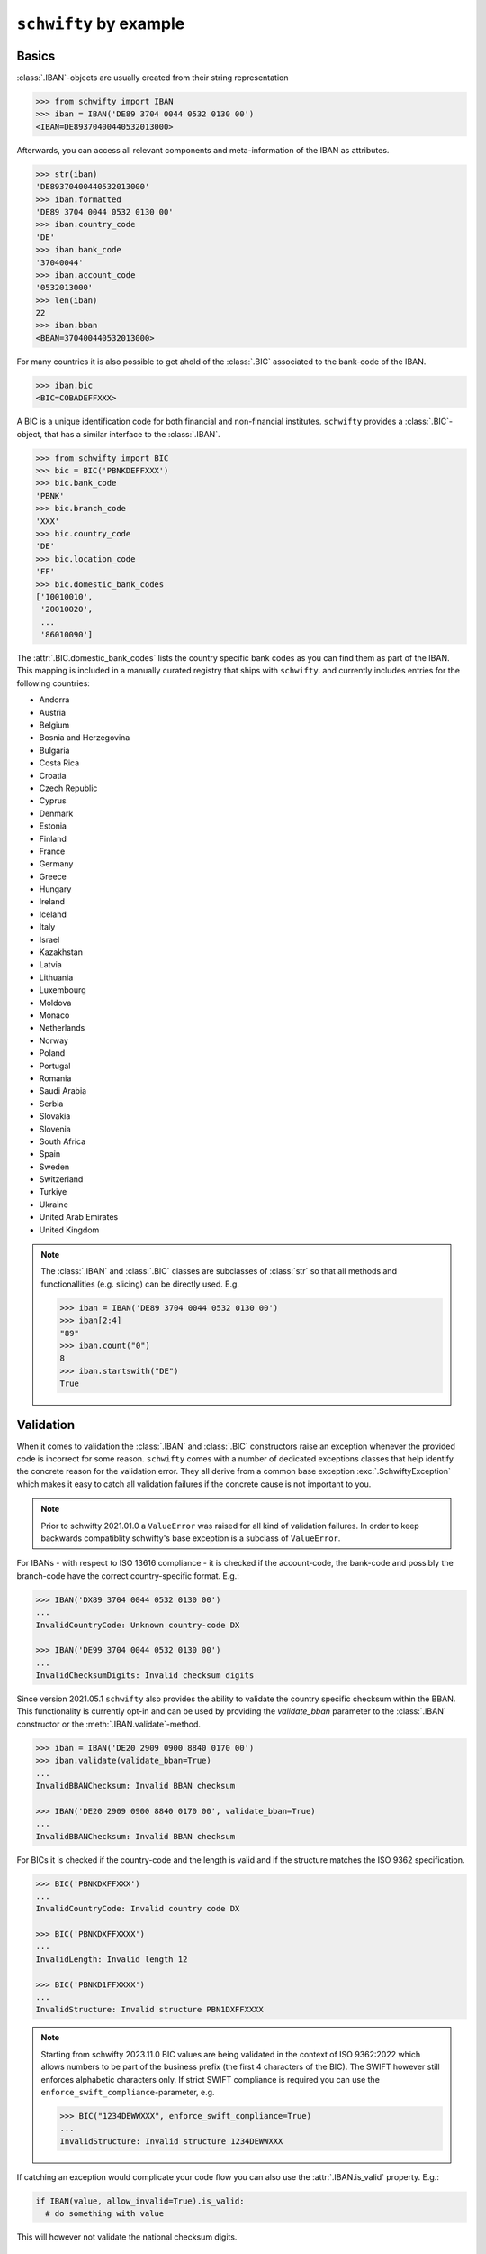``schwifty`` by example
=======================

Basics
------

:class:`.IBAN`-objects are usually created from their string representation

.. code-block:: pycon

  >>> from schwifty import IBAN
  >>> iban = IBAN('DE89 3704 0044 0532 0130 00')
  <IBAN=DE89370400440532013000>


Afterwards, you can access all relevant components and meta-information of the IBAN as attributes.

.. code-block:: pycon

  >>> str(iban)
  'DE89370400440532013000'
  >>> iban.formatted
  'DE89 3704 0044 0532 0130 00'
  >>> iban.country_code
  'DE'
  >>> iban.bank_code
  '37040044'
  >>> iban.account_code
  '0532013000'
  >>> len(iban)
  22
  >>> iban.bban
  <BBAN=370400440532013000>

For many countries it is also possible to get ahold of the :class:`.BIC` associated to the bank-code
of the IBAN.

.. code-block:: pycon

  >>> iban.bic
  <BIC=COBADEFFXXX>

A BIC is a unique identification code for both financial and non-financial institutes. ``schwifty``
provides a :class:`.BIC`-object, that has a similar interface to the :class:`.IBAN`.

.. code-block:: pycon

  >>> from schwifty import BIC
  >>> bic = BIC('PBNKDEFFXXX')
  >>> bic.bank_code
  'PBNK'
  >>> bic.branch_code
  'XXX'
  >>> bic.country_code
  'DE'
  >>> bic.location_code
  'FF'
  >>> bic.domestic_bank_codes
  ['10010010',
   '20010020',
   ...
   '86010090']

The :attr:`.BIC.domestic_bank_codes` lists the country specific bank codes as you can find them as
part of the IBAN. This mapping is included in a manually curated registry that ships with ``schwifty``.
and currently includes entries for the following countries:

* Andorra
* Austria
* Belgium
* Bosnia and Herzegovina
* Bulgaria
* Costa Rica
* Croatia
* Czech Republic
* Cyprus
* Denmark
* Estonia
* Finland
* France
* Germany
* Greece
* Hungary
* Ireland
* Iceland
* Italy
* Israel
* Kazakhstan
* Latvia
* Lithuania
* Luxembourg
* Moldova
* Monaco
* Netherlands
* Norway
* Poland
* Portugal
* Romania
* Saudi Arabia
* Serbia
* Slovakia
* Slovenia
* South Africa
* Spain
* Sweden
* Switzerland
* Turkiye
* Ukraine
* United Arab Emirates
* United Kingdom

.. note::

  The :class:`.IBAN` and :class:`.BIC` classes are subclasses of :class:`str` so that all methods
  and functionallities (e.g. slicing) can be directly used. E.g.

  .. code-block:: pycon

    >>> iban = IBAN('DE89 3704 0044 0532 0130 00')
    >>> iban[2:4]
    "89"
    >>> iban.count("0")
    8
    >>> iban.startswith("DE")
    True


Validation
----------

When it comes to validation the :class:`.IBAN` and :class:`.BIC` constructors raise an exception
whenever the provided code is incorrect for some reason. ``schwifty`` comes with a number of
dedicated exceptions classes that help identify the concrete reason for the validation error. They
all derive from a common base exception :exc:`.SchwiftyException` which makes it easy to catch all
validation failures if the concrete cause is not important to you.

.. note::

   Prior to schwifty 2021.01.0 a ``ValueError`` was raised for all kind of validation failures. In
   order to keep backwards compatiblity schwifty's base exception is a subclass of ``ValueError``.

For IBANs - with respect to ISO 13616 compliance - it is checked if the account-code, the bank-code
and possibly the branch-code have the correct country-specific format. E.g.:

.. code-block:: pycon

  >>> IBAN('DX89 3704 0044 0532 0130 00')
  ...
  InvalidCountryCode: Unknown country-code DX

  >>> IBAN('DE99 3704 0044 0532 0130 00')
  ...
  InvalidChecksumDigits: Invalid checksum digits

Since version 2021.05.1 ``schwifty`` also provides the ability to validate the country specific
checksum within the BBAN. This functionality is currently opt-in and can be used by providing the
`validate_bban` parameter to the :class:`.IBAN` constructor or the :meth:`.IBAN.validate`-method.

.. code-block:: pycon

   >>> iban = IBAN('DE20 2909 0900 8840 0170 00')
   >>> iban.validate(validate_bban=True)
   ...
   InvalidBBANChecksum: Invalid BBAN checksum

   >>> IBAN('DE20 2909 0900 8840 0170 00', validate_bban=True)
   ...
   InvalidBBANChecksum: Invalid BBAN checksum

For BICs it is checked if the country-code and the length is valid and if the structure matches the
ISO 9362 specification.

.. code-block:: pycon

  >>> BIC('PBNKDXFFXXX')
  ...
  InvalidCountryCode: Invalid country code DX

  >>> BIC('PBNKDXFFXXXX')
  ...
  InvalidLength: Invalid length 12

  >>> BIC('PBNKD1FFXXXX')
  ...
  InvalidStructure: Invalid structure PBN1DXFFXXXX

.. note::

  Starting from schwifty 2023.11.0 BIC values are being validated in the context of ISO 9362:2022
  which allows numbers to be part of the business prefix (the first 4 characters of the BIC). The
  SWIFT however still enforces alphabetic characters only. If strict SWIFT compliance is required
  you can use the ``enforce_swift_compliance``-parameter, e.g.

  .. code-block:: pycon

    >>> BIC("1234DEWWXXX", enforce_swift_compliance=True)
    ...
    InvalidStructure: Invalid structure 1234DEWWXXX

If catching an exception would complicate your code flow you can also use the :attr:`.IBAN.is_valid`
property. E.g.:

.. code-block:: python

  if IBAN(value, allow_invalid=True).is_valid:
    # do something with value


This will however not validate the national checksum digits.


Generation
----------

You can generate :class:`.IBAN`-objects from country-code, bank-code and account-number by using the
:meth:`.IBAN.generate()`-method. It will automatically calculate the correct checksum digits for
you.

.. code-block:: pycon

  >>> iban = IBAN.generate('DE', bank_code='10010010', account_code='12345')
  <IBAN=DE40100100100000012345>
  >>> iban.checksum_digits
  '40'

Notice that even that the account-code has less digits than required (in Germany accounts should be
10 digits long), zeros have been added at the correct location.

For many countries that have a national checksum as part of the BBAN, its value is automatically
calculated upon IBAN generation. E.g.

.. code-block:: pycon

  >>> iban = IBAN.generate("ES", "2100", "0200051332", "0418")
  <IBAN=ES9121000418450200051332>
  >>> iban.bban.national_checksum_digits
  '45'

For some countries you can also generate :class:`.BIC`-objects from local
bank-codes, e.g.:

.. code-block:: pycon

  >>> bic = BIC.from_bank_code('DE', '43060967')
  >>> bic.formatted
  'GENO DE M1 GLS'

In case there are multiple BICs that can be related to a domestic bank code you can also use the
:meth:`.BIC.candidates_from_bank_code`-method to get a list of all knwon BIC candidates.

.. code-block:: pycon

  >>> BIC.candidates_from_bank_code('FR', '30004') # doctest: +NORMALIZE_WHITESPACE
  [<BIC=BNPAFRPPIFN>, <BIC=BNPAFRPPPAA>, <BIC=BNPAFRPPMED>, <BIC=BNPAFRPPCRN>,
   <BIC=BNPAFRPP>, <BIC=BNPAFRPPPAE>, <BIC=BNPAFRPPPBQ>, <BIC=BNPAFRPPNFE>,
   <BIC=BNPAFRPPPGN>, <BIC=BNPAFRPPXXX>, <BIC=BNPAFRPPBOR>, <BIC=BNPAFRPPCRM>,
   <BIC=BNPAFRPPPVD>, <BIC=BNPAFRPPPTX>, <BIC=BNPAFRPPPAC>, <BIC=BNPAFRPPPLZ>,
   <BIC=BNPAFRPP039>, <BIC=BNPAFRPPENG>, <BIC=BNPAFRPPNEU>, <BIC=BNPAFRPPORE>,
   <BIC=BNPAFRPPPEE>, <BIC=BNPAFRPPPXV>, <BIC=BNPAFRPPIFO>]


Pydantic integration
---------------------

The :class:`.IBAN` and :class:`.BIC` types can be directly used for the popular data validation
library `Pydantic <https://docs.pydantic.dev/latest/>`_ like so

.. code-block:: python

  from pydantic import BaseModel
  from schwifty import IBAN


  class Model(BaseModel):
    iban: IBAN

  model = Model(iban="DE89370400440532013000")  # OK
  model = Model(iban="DX89370400440532013000")  # Raises ValidationError due to invalid country code
